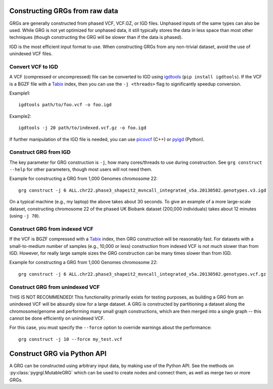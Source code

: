 .. _construct:

Constructing GRGs from raw data
-------------------------------

GRGs are generally constructed from phased VCF, VCF.GZ, or IGD files. Unphased inputs of the same types
can also be used. While GRG is not yet optimized for unphased data, it still typically stores the data
in less space than most other techniques (though constructing the GRG will be slower than if the data
is phased).

IGD is the most efficient input format to use. When constructing GRGs from any non-trivial
dataset, avoid the use of unindexed VCF files.

Convert VCF to IGD
~~~~~~~~~~~~~~~~~~

A VCF (compressed or uncompressed) file can be converted to IGD using
`igdtools <https://picovcf.readthedocs.io/en/latest/igdtools.html>`_ (``pip install igdtools``).
If the VCF is a BGZF file with a `Tabix <https://www.htslib.org/doc/tabix.html>`_ index,
then you can use the ``-j <threads>`` flag to significantly speedup conversion.

Example1:

::

	igdtools path/to/foo.vcf -o foo.igd

Example2:

::

	igdtools -j 20 path/to/indexed.vcf.gz -o foo.igd


If further manipulation of the IGD file is needed, you can use `picovcf
<https://github.com/aprilweilab/picovcf>`_ (C++) or `pyigd <https://github.com/aprilweilab/pyigd>`_ (Python).


Construct GRG from IGD 
~~~~~~~~~~~~~~~~~~~~~~

The key parameter for GRG construction is ``-j``, how many cores/threads to use during construction.
See ``grg construct --help`` for other parameters, though most users will not need them.

Example for constructing a GRG from 1,000 Genomes chromosome 22:

::

	grg construct -j 6 ALL.chr22.phase3_shapeit2_mvncall_integrated_v5a.20130502.genotypes.v3.igd

On a typical machine (e.g., my laptop) the above takes about 30 seconds. To give an example of a
more large-scale dataset, constructing chromosome 22 of the phased UK Biobank dataset (200,000 individuals)
takes about 12 minutes (using ``-j 70``).

Construct GRG from indexed VCF
~~~~~~~~~~~~~~~~~~~~~~~~~~~~~~

If the VCF is BGZF compressed with a `Tabix <https://www.htslib.org/doc/tabix.html>`_ index,
then GRG construction will be reasonably fast. For datasets with a small-to-medium number of
samples (e.g., 10,000 or less) construction from indexed VCF is not much slower than from IGD.
However, for really large sample sizes the GRG construction can be many times slower than from IGD.

Example for constructing a GRG from 1,000 Genomes chromosome 22:

::

	grg construct -j 6 ALL.chr22.phase3_shapeit2_mvncall_integrated_v5a.20130502.genotypes.vcf.gz


Construct GRG from unindexed VCF
~~~~~~~~~~~~~~~~~~~~~~~~~~~~~~~~

THIS IS NOT RECOMMENDED! This functionality primarily exists for testing purposes, as building a GRG
from an unindexed VCF will be absurdly slow for a large dataset. A GRG is constructed by partitioning
a dataset along the chromosome/genome and performing many small graph constructions, which are then 
merged into a single graph -- this cannot be done efficiently on unindexed VCF.

For this case, you must specify the ``--force`` option to override warnings about the performance:

::

	grg construct -j 10 --force my_test.vcf


Construct GRG via Python API
----------------------------

A GRG can be constructed using arbitrary input data, by making use of the Python API.
See the methods on :py:class:`pygrgl.MutableGRG` which can be used to create nodes and connect
them, as well as merge two or more GRGs.